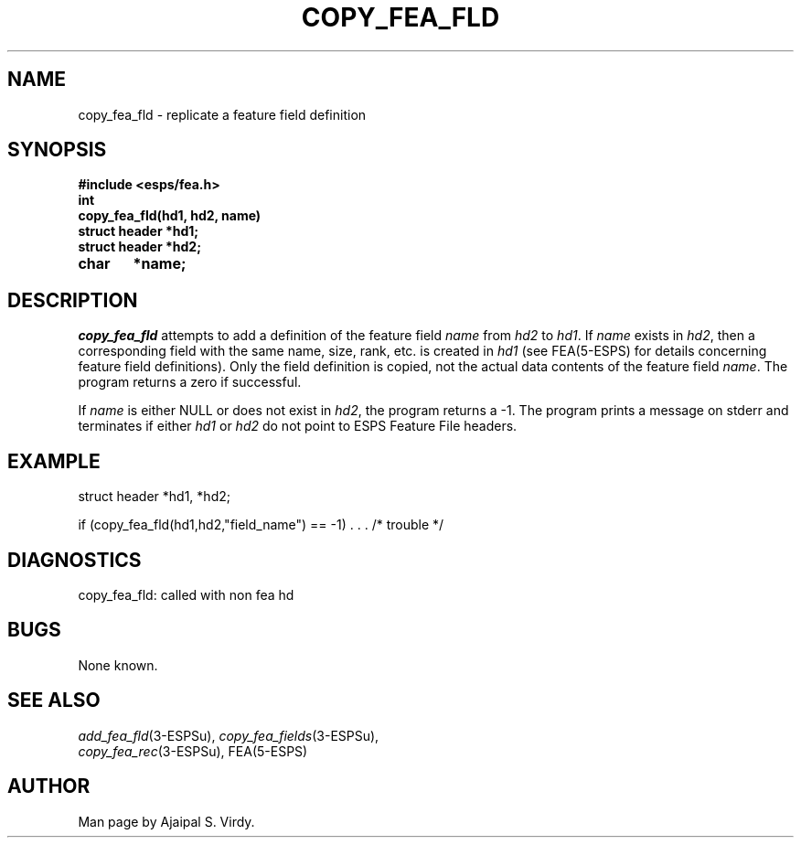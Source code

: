 .\" Copyright (c) 1987 Entropic Speech, Inc.; All rights reserved
.\" @(#)copyfeafld.3	1.5 30 Apr 1997 ESI
.TH COPY_FEA_FLD 3\-ESPSu 30 Apr 1997
.ds ]W "\fI\s+4\ze\h'0.05'e\s-4\v'-0.4m'\fP\(*p\v'0.4m'\ Entropic Speech, Inc.
.SH NAME
copy_fea_fld \- replicate a feature field definition
.SH SYNOPSIS
.ft B
#include <esps/fea.h>
.br
int
.br
copy_fea_fld(hd1, hd2, name)
.br
struct header *hd1;
.br
struct header *hd2;
.br
char	*name;
.ft
.SH DESCRIPTION
.I copy_fea_fld
attempts to add a definition of the feature field \fIname\fP from
\fIhd2\fP to \fIhd1\fP.  If \fIname\fP exists in \fIhd2\fP, then
a corresponding field with the same name, size, rank, etc. is
created in \fIhd1\fP (see FEA(5\-ESPS) for details concerning
feature field definitions).   Only the field definition is copied,
not the actual data contents of the feature field \fIname\fP.  The
program returns a zero if successful.
.PP
If \fIname\fP is either NULL or does not exist in \fIhd2\fP, the
program returns a -1.
The program prints a message on stderr and terminates
if either \fIhd1\fP or \fIhd2\fP do not point to ESPS Feature File
headers.
.SH EXAMPLE
.if n .ta 33
.if t .ta 3i
.nf

struct header *hd1, *hd2;

if (copy_fea_fld(hd1,hd2,"field_name") == -1) . . . /* trouble */
.fi
.SH DIAGNOSTICS
.nf
copy_fea_fld: called with non fea hd
.fi
.SH BUGS
None known.
.SH SEE ALSO
.PP
.nf
\fIadd_fea_fld\fR(3\-ESPSu), \fIcopy_fea_fields\fR(3\-ESPSu), 
\fIcopy_fea_rec\fR(3\-ESPSu), FEA(5\-ESPS)
.fi
.SH AUTHOR
Man page by Ajaipal S. Virdy.
